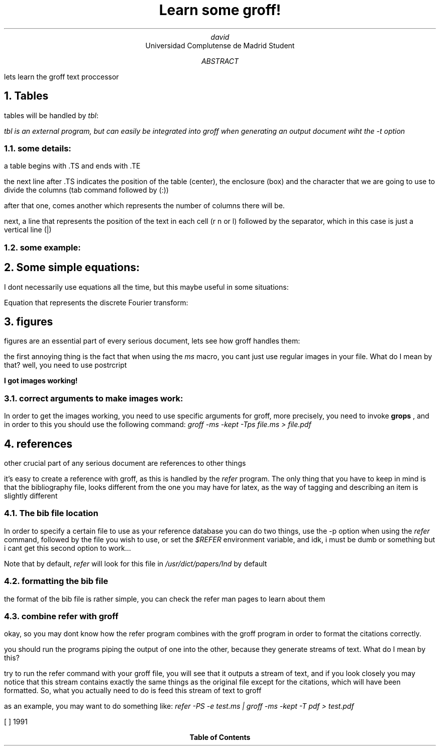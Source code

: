 .EF 
'ola'amigos'right
.EH
'ola'amigos'right
.TL
Learn some groff!
.AU
david
.AI
Universidad Complutense de Madrid Student
.AB
lets learn the groff text proccessor
.AE
.NH
Tables
.LP
tables will be handled by 
.I tbl :
.FS 
.I
tbl is an external program, but can easily be integrated into groff when generating an output document wiht the -t option
.FE
.NH 2
some details:
.PP
a table begins with .TS and ends with .TE		
.PP
the next line after .TS indicates the position of the table (center), the enclosure (box) and the character that we are going to use to divide the columns (tab command followed by (:))
.PP
after that one, comes another which represents the number of columns there will be.
.PP
next, a line that represents the position of the text in each cell (r n or l) followed by the separator, which in this case is just a vertical line (|)
.NH 2
some example:
.TS
center box tab (:);
cb cb cb cb
r | n | l | l.
first column:second column:third column:fourth column
_
hey:there:what's:up
.TE
.NH
Some simple equations:
.LP
I dont necessarily use equations all the time, but this maybe useful in some situations:
.PP
Equation that represents the discrete Fourier transform:
.EQ
F ( k over N DELTA t ) = sum from j=0 to N-1 f( j DELTA t ) e sup {-{i 2 pi jk} over N}~~~n = 0,1,...,N-1
.EN
.NH
figures
.LP
figures are an essential part of every serious document, lets see how groff handles them:
.PP 
the first annoying thing is the fact that when using the
.I ms
macro, you cant just use regular images in your file. What do I mean by that? well, you need to use postrcript  
.PP
.B "I got images working!"
.NH 2
correct arguments to make images work:
.PP
In order to get the images working, you need to use specific arguments for groff, more precisely, you need to invoke 
.B grops
, and in order to this you should use the following command:
.I "groff -ms -kept -Tps file.ms > file.pdf"
.PSPIC example.eps 

.NH
references
.LP
other crucial part of any serious document are references to other things
.PP
it's easy to create a reference with groff, as this is handled by the 
.I refer
program. The only thing that you have to keep in mind is that the bibliography file, looks different from the one you may have for latex, as the way of tagging and describing an item is slightly different

.NH 2
The bib file location
.PP
In order to specify a certain file to use as your reference database you can do two things, use the -p option when using the 
.I refer
command, followed by the file you wish to use, or set the 
.I $REFER
environment variable, and idk, i must be dumb or something but i cant get this second option to work...
.PP
Note that by default, 
.I refer
will look for this file in 
.I /usr/dict/papers/Ind
by default
.NH 2
formatting the bib file
.PP
the format of the bib file is rather simple, you can check the refer man pages to learn about them
.NH 2
combine refer with groff
.PP
okay, so you may dont know how the refer program combines with the groff program in order to format the citations correctly.
.PP 
you should run the programs piping the output of one into the other, because they generate streams of text. What do I mean by this?
.PP
try to run the refer command with your groff file, you will see that it outputs a stream of text, and if you look closely you may notice that this stream contains exactly the same things as the original file except for the citations, which will have been formatted. So, what you actually need to do is feed this stream of text to groff 
.PP
as an example, you may want to do something like:
.I "refer -PS -e test.ms | groff -ms -kept -T pdf > test.pdf"

.[
[  ] 1991
.]
.TC	\" the table of contents must be at the end of the document!
